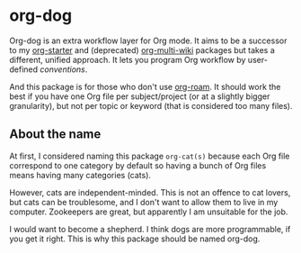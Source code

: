 * org-dog
Org-dog is an extra workflow layer for Org mode.
It aims to be a successor to my [[https://github.com/akirak/org-starter][org-starter]] and (deprecated) [[https://github.com/akirak/org-multi-wiki][org-multi-wiki]] packages but takes a different, unified approach.
It lets you program Org workflow by user-defined /conventions/.

And this package is for those who don't use [[https://github.com/org-roam/org-roam][org-roam]].
It should work the best if you have one Org file per subject/project (or at a slightly bigger granularity), but not per topic or keyword (that is considered too many files).
** About the name
At first, I considered naming this package =org-cat(s)= because each Org file correspond to one category by default so having a bunch of Org files means having many categories (cats).

However, cats are independent-minded.
This is not an offence to cat lovers, but cats can be troublesome, and I don't want to allow them to live in my computer.
Zookeepers are great, but apparently I am unsuitable for the job.

I would want to become a shepherd.
I think dogs are more programmable, if you get it right.
This is why this package should be named org-dog.
